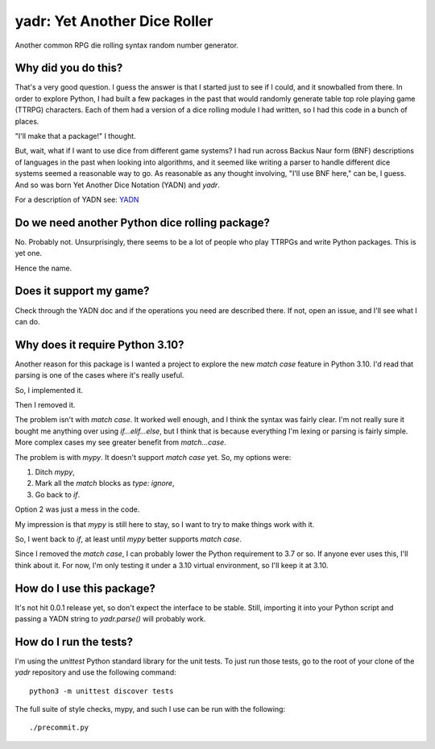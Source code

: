 #############################
yadr: Yet Another Dice Roller
#############################

Another common RPG die rolling syntax random number generator.


Why did you do this?
====================
That's a very good question. I guess the answer is that I started just
to see if I could, and it snowballed from there. In order to explore
Python, I had built a few packages in the past that would randomly
generate table top role playing game (TTRPG) characters. Each of them
had a version of a dice rolling module I had written, so I had this
code in a bunch of places.

"I'll make that a package!" I thought.

But, wait, what if I want to use dice from different game systems? I
had run across Backus Naur form (BNF) descriptions of languages in the
past when looking into algorithms, and it seemed like writing a
parser to handle different dice systems seemed a reasonable way to go.
As reasonable as any thought involving, "I'll use BNF here," can be,
I guess. And so was born Yet Another Dice Notation (YADN) and `yadr`.

For a description of YADN see: YADN_

.. _YADN: https://github.com/pji/yadr/blob/main/docs/dice_notation.rst


Do we need another Python dice rolling package?
===============================================
No. Probably not. Unsurprisingly, there seems to be a lot of people who
play TTRPGs and write Python packages. This is yet one.

Hence the name.


Does it support my game?
========================
Check through the YADN doc and if the operations you need are described
there. If not, open an issue, and I'll see what I can do.


Why does it require Python 3.10?
================================
Another reason for this package is I wanted a project to explore the
new `match case` feature in Python 3.10. I'd read that parsing is
one of the cases where it's really useful.

So, I implemented it.

Then I removed it.

The problem isn't with `match case`. It worked well enough, and I
think the syntax was fairly clear. I'm not really sure it bought me
anything over using `if...elif...else`, but I think that is because
everything I'm lexing or parsing is fairly simple. More complex cases
my see greater benefit from `match...case`.

The problem is with `mypy`. It doesn't support `match case` yet.
So, my options were:

1.  Ditch `mypy`,
2.  Mark all the `match` blocks as `type: ignore`,
3.  Go back to `if`.

Option 2 was just a mess in the code.

My impression is that `mypy` is still here to stay, so I want to try
to make things work with it.

So, I went back to `if`, at least until `mypy` better supports `match
case`.

Since I removed the `match case`, I can probably lower the Python
requirement to 3.7 or so. If anyone ever uses this, I'll think about
it. For now, I'm only testing it under a 3.10 virtual environment, so
I'll keep it at 3.10.


How do I use this package?
==========================
It's not hit 0.0.1 release yet, so don't expect the interface to be
stable. Still, importing it into your Python script and passing a YADN
string to `yadr.parse()` will probably work.


How do I run the tests?
=======================
I'm using the `unittest` Python standard library for the unit tests.
To just run those tests, go to the root of your clone of the `yadr`
repository and use the following command::

    python3 -m unittest discover tests

The full suite of style checks, mypy, and such I use can be run with
the following::

    ./precommit.py
